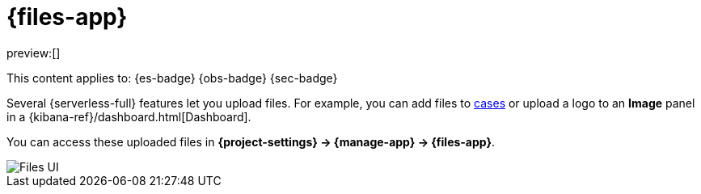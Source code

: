 [[files]]
= {files-app}

// :description: Manage files that are stored in Elastic.
// :keywords: serverless, Elasticsearch, Observability, Security

preview:[]

This content applies to: {es-badge} {obs-badge} {sec-badge}

Several {serverless-full} features let you upload files. For example, you can add files to <<observability-cases,cases>> or upload a logo to an **Image** panel in a {kibana-ref}/dashboard.html[Dashboard].

You can access these uploaded files in **{project-settings} → {manage-app} → {files-app}**.

[role="screenshot"]
image::images/file-management.png["Files UI"]

